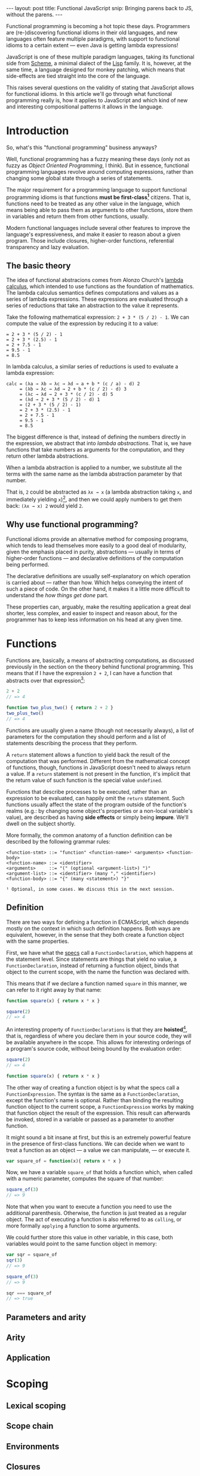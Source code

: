 #+STARTUP: showall indent
#+OPTIONS: ^:{}
#+BEGIN_HTML
---
layout: post
title:  Functional JavaScript
snip:   Bringing parens back to JS, without the parens.
---
#+END_HTML

Functional programming is becoming a hot topic these days. Programmers
are (re-)discovering functional idioms in their old languages, and new
languages often feature multiple paradigms, with support to functional
idioms to a certain extent — even Java is getting lambda expressions!

JavaScript is one of these multiple paradigm languages, taking its
functional side from [[http://en.wikipedia.org/wiki/Scheme_(programming_language)][Scheme]], a minimal dialect of the [[http://en.wikipedia.org/wiki/Lisp_programming_language][Lisp]] family. It
is, however, at the same time, a language designed for monkey patching,
which means that side-effects are tied straight into the core of the
language.

This raises several questions on the validity of stating that JavaScript
allows for functional idioms. In this article we'll go through what
functional programming really is, how it applies to JavaScript and which
kind of new and interesting compositional patterns it allows in the
language.


* Introduction

So, what's this "functional programming" business anyways?

Well, functional programming has a fuzzy meaning these days (only not as
fuzzy as /Object Oriented Programming/, I think). But in essence,
functional programming languages revolve around computing expressions,
rather than changing some global state through a series of statements.

The major requirement for a programming language to support functional
programming idioms is that functions *must be first-class[fn:1]*
citizens. That is, functions need to be treated as any other value in
the language, which means being able to pass them as arguments to other
functions, store them in variables and return them from other functions,
usually.

Modern functional languages include several other features to improve
the language's expressiveness, and make it easier to reason about a
given program. Those include closures, higher-order functions,
referential transparency and lazy evaluation.
 
[fn:1]: *first-class* is not a well-defined term, actually. It depends
        mostly on how other kinds of primitive values are treated in the
        language. The rights of function objects should be at least the
        same as those. In JavaScript, in addition to the rights
        mentioned above, functions can also store properties, since
        that's something every object in the language can do.


** The basic theory

The idea of functional abstracions comes from Alonzo Church's
[[http://en.wikipedia.org/wiki/Lambda_calculus][lambda calculus]], which
intended to use functions as the foundation of mathematics. The lambda
calculus semantics defines computations and values as a series of lambda
expressions. These expressions are evaluated through a series of
reductions that take an abstraction to the value it represents.

Take the following mathematical expression: =2 + 3 * (5 / 2) - 1=. We
can compute the value of the expression by reducing it to a value:

#+begin_src text
  = 2 + 3 * (5 / 2) - 1
  = 2 + 3 * (2.5) - 1
  = 2 + 7.5 - 1
  = 9.5 - 1
  = 8.5
#+end_src

In lambda calculus, a similar series of reductions is used to evaluate a
lambda expression:

#+begin_src text
  calc = (λa → λb → λc → λd → a + b * (c / a) - d) 2
       = (λb → λc → λd → 2 + b * (c / 2) - d) 3
       = (λc → λd → 2 + 3 * (c / 2) - d) 5
       = (λd → 2 + 3 * (5 / 2) - d) 1
       = (2 + 3 * (5 / 2) - 1)
       = 2 + 3 * (2.5) - 1
       = 2 + 7.5 - 1
       = 9.5 - 1
       = 8.5
#+end_src

The biggest difference is that, instead of defining the numbers directly
in the expression, we abstract that into /lambda abstractions/. That is,
we have functions that take numbers as arguments for the computation,
and they return other lambda abstractions.

When a lambda abstraction is applied to a number, we substitute all the
terms with the same name as the lambda abstraction parameter by that
number.

That is, =2= could be abstracted as =λx → x= (a lambda abstraction
taking =x=, and immediately yielding =x=)[fn:2], and then we could apply
numbers to get them back: =(λx → x) 2= would yield =2=.


[fn:2]: The lambda abstraction =λx → x= is also called *Identity* (or I,
        for short). And it's a core combinator in Lambda Calculus. The
        combinators are: =I: λx → x=, =K: λx → λy → x=, 
        =S: λx → λy → λz → x z (y z)=. You could express any computation
        using only those combinators.


** Why use functional programming?

Functional idioms provide an alternative method for composing programs,
which tends to lead themselves more easily to a good deal of modularity,
given the emphasis placed in purity, abstractions — usually in terms
of higher-order functions — and declarative definitions of the
computation being performed.

The declarative definitions are usually self-explanatory on which
operation is carried about — rather than how. Which helps conveying the
intent of such a piece of code. On the other hand, it makes it a little
more difficult to understand the /how things get done/ part.

These properties can, arguably, make the resulting application a great
deal shorter, less complex, and easier to inspect and reason about, for
the programmer has to keep less information on his head at any given
time.


* Functions

Functions are, basically, a means of abstracting computations, as
discussed previously in the section on the theory behind functional
programming. This means that if I have the expression =2 + 2=, I can
have a function that abstracts over that expression[fn:3]:

#+begin_src js
  2 + 2
  // => 4

  function two_plus_two() { return 2 + 2 }
  two_plus_two()
  // => 4
#+end_src

Functions are usually given a name (though not necessarily always), a list of
parameters for the computation they should perform and a list of statements
describing the process that they perform.


#+BEGIN_SRC ditaa :file ../../media/assets/fp-fndef.png :cmdline -r :exports none
            Name      Parameters
              |           | 
           +--+-=+  +-----+--=--+ +---+
  function | add | (|left, right|)| { |
           +-----+  +-----------+ |   :
  +-------------------------------+   +--- Body
  |   return left + right             |
  |   +-------------------------------+
  | } |
  +---+
#+END_SRC

#+RESULTS:
[[file:../../media/assets/fp-fndef.png]]

A =return= statement allows a function to yield back the result of the
computation that was performed. Different from the mathematical concept of
functions, though, functions in JavaScript doesn't need to always return a
value. If a =return= statement is not present in the function, it's implicit
that the return value of such function is the special value =undefined=.

Functions that describe processes to be executed, rather than an expression to
be evaluated, can happily omit the =return= statement. Such functions usually
affect the state of the program outside of the function's realms (e.g.: by
changing some object's properties or a non-local variable's value), are
described as having *side effects* or simply being *impure*. We'll dwell on the
subject shortly.

More formally, the common anatomy of a function definition can be described by
the following grammar rules:

#+BEGIN_SRC bnf
  <function-stmt> ::= "function" <function-name>¹ <arguments> <function-body>
  <function-name> ::= <identifier>
  <arguments>     ::= "(" (optional <argument-list>) ")"
  <argument-list> ::= <identifier> (many "," <identifier>)
  <function-body> ::= "{" (many <statement>) "}"

  ¹ Optional, in some cases. We discuss this in the next session.
#+END_SRC


[fn:3]: While this generic claim may still hold true for JavaScript,
        it's important to note that functions in the language don't
        respect Tennet's Correspondence Principle, such you can't just
        wrap every expression in a function while preserving the
        properties of the expression before wrapping it.


** Definition

There are two ways for defining a function in ECMAScript, which depends mostly
on the context in which such definition happens. Both ways are equivalent,
however, in the sense that they both create a function object with the same
properties.

First, we have what the [[http://es5.github.com/#x13][specs]] call a =FunctionDeclaration=, which happens at
the statement level. Since statements are things that yield no value, a
=FunctionDeclaration=, instead of returning a function object, binds that
object to the current scope, with the name the function was declared with.

This means that if we declare a function named =square= in this manner, we can
refer to it right away by that name:

#+BEGIN_SRC js
  function square(x) { return x * x }

  square(2)
  // => 4
#+END_SRC

An interesting property of =FunctionDeclarations= is that they are *hoisted*[fn:4],
that is, regardless of where you declare them in your source code, they will be
available anywhere in the scope. This allows for interesting orderings of a
program's source code, without being bound by the evaluation order:

#+BEGIN_SRC js
  square(2)
  // => 4

  function square(x) { return x * x }
#+END_SRC

The other way of creating a function object is by what the specs call a
=FunctionExpression=. The syntax is the same as a =FunctionDeclaration=, except
the function's name is optional. Rather than binding the resulting function
object to the current scope, a =FunctionExpression= works by making that
function object the result of the expression. This result can afterwards be
invoked, stored in a variable or passed as a parameter to another function.

It might sound a bit insane at first, but this is an extremely powerful
feature in the presence of first-class functions. We can decide when we
want to treat a function as an object — a value we can manipulate, — or
execute it.

#+BEGIN_SRC js
  var square_of = function(x){ return x * x }
#+END_SRC

Now, we have a variable =square_of= that holds a function which, when
called with a numeric parameter, computes the square of that
number:

#+BEGIN_SRC js
  square_of(3)
  // => 9
#+END_SRC

Note that when you want to execute a function you need to use the
additional parenthesis. Otherwise, the function is just treated as a
regular object. The act of executing a function is also referred to as
=calling=, or more formally =applying= a function to some arguments.

We could further store this value in other variable, in this case, both
variables would point to the same function object in memory:

#+BEGIN_SRC js
  var sqr = square_of
  sqr(3)
  // => 9

  square_of(3)
  // => 9

  sqr === square_of
  // => true
#+END_SRC

[fn:4]: Hoisting is considered by many a misfeature. I think it has its uses,
        though it can be obviously abused. One of the interesting properties it
        allows is a more natural ordering of a program's source code, or even a
        little of literate programming.


** Parameters and arity



** Arity
** Application
* Scoping
** Lexical scoping
** Scope chain
** Environments
** Closures
* Patterns
** Recursion
** Higher-order functions
* Practical applications
** Currying and uncurrying
** Composition
** Memoisation
** Encapsulation
